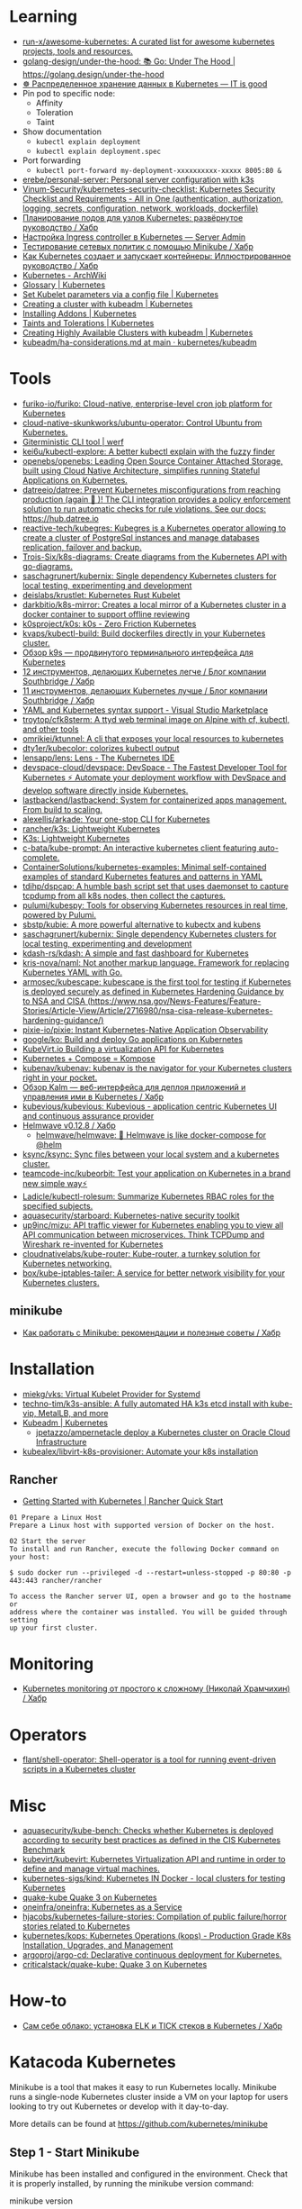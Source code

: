 :PROPERTIES:
:ID:       169228af-10b2-4a7e-b9fa-0619733b14ed
:END:

* Learning
- [[https://github.com/run-x/awesome-kubernetes][run-x/awesome-kubernetes: A curated list for awesome kubernetes projects, tools and resources.]]
- [[https://github.com/golang-design/under-the-hood][golang-design/under-the-hood: 📚 Go: Under The Hood | https://golang.design/under-the-hood]]
- [[http://itisgood.ru/2019/11/18/raspredelennoe-hranenie-dannyh-v-kubernetes/][☸️ Распределенное хранение данных в Kubernetes — IT is good]]
- Pin pod to specific node:
  - Affinity
  - Toleration
  - Taint
- Show documentation
  - =kubectl explain deployment=
  - =kubectl explain deployment.spec=
- Port forwarding
  - =kubectl port-forward my-deployment-xxxxxxxxxx-xxxxx 8005:80 &=
- [[https://github.com/erebe/personal-server][erebe/personal-server: Personal server configuration with k3s]]
- [[https://github.com/Vinum-Security/kubernetes-security-checklist][Vinum-Security/kubernetes-security-checklist: Kubernetes Security Checklist and Requirements - All in One (authentication, authorization, logging, secrets, configuration, network, workloads, dockerfile)]]
- [[https://habr.com/ru/company/netologyru/blog/580902/][Планирование подов для узлов Kubernetes: развёрнутое руководство / Хабр]]
- [[https://serveradmin.ru/kubernetes-ingress/][Настройка Ingress controller в Kubernetes — Server Admin]]
- [[https://habr.com/ru/company/otus/blog/653973/][Тестирование сетевых политик с помощью Minikube / Хабр]]
- [[https://habr.com/ru/post/657641/][Как Kubernetes создает и запускает контейнеры: Иллюстрированное руководство / Хабр]]
- [[https://wiki.archlinux.org/title/Kubernetes][Kubernetes - ArchWiki]]
- [[https://kubernetes.io/docs/reference/glossary/?fundamental=true][Glossary | Kubernetes]]
- [[https://kubernetes.io/docs/tasks/administer-cluster/kubelet-config-file/][Set Kubelet parameters via a config file | Kubernetes]]
- [[https://kubernetes.io/docs/setup/production-environment/tools/kubeadm/create-cluster-kubeadm/][Creating a cluster with kubeadm | Kubernetes]]
- [[https://kubernetes.io/docs/concepts/cluster-administration/addons/][Installing Addons | Kubernetes]]
- [[https://kubernetes.io/docs/concepts/scheduling-eviction/taint-and-toleration/][Taints and Tolerations | Kubernetes]]
- [[https://kubernetes.io/docs/setup/production-environment/tools/kubeadm/high-availability/][Creating Highly Available Clusters with kubeadm | Kubernetes]]
- [[https://github.com/kubernetes/kubeadm/blob/main/docs/ha-considerations.md#options-for-software-load-balancing][kubeadm/ha-considerations.md at main · kubernetes/kubeadm]]

* Tools
- [[https://github.com/furiko-io/furiko][furiko-io/furiko: Cloud-native, enterprise-level cron job platform for Kubernetes]]
- [[https://github.com/cloud-native-skunkworks/ubuntu-operator][cloud-native-skunkworks/ubuntu-operator: Control Ubuntu from Kubernetes.]]
- [[https://werf.io/][Giterministic CLI tool | werf]]
- [[https://github.com/kei6u/kubectl-explore][kei6u/kubectl-explore: A better kubectl explain with the fuzzy finder]]
- [[https://github.com/openebs/openebs][openebs/openebs: Leading Open Source Container Attached Storage, built using Cloud Native Architecture, simplifies running Stateful Applications on Kubernetes.]]
- [[https://github.com/datreeio/datree][datreeio/datree: Prevent Kubernetes misconfigurations from reaching production (again 😤 )! The CLI integration provides a policy enforcement solution to run automatic checks for rule violations. See our docs: https://hub.datree.io]]
- [[https://github.com/reactive-tech/kubegres][reactive-tech/kubegres: Kubegres is a Kubernetes operator allowing to create a cluster of PostgreSql instances and manage databases replication, failover and backup.]]
- [[https://github.com/Trois-Six/k8s-diagrams][Trois-Six/k8s-diagrams: Create diagrams from the Kubernetes API with go-diagrams.]]
- [[https://github.com/saschagrunert/kubernix][saschagrunert/kubernix: Single dependency Kubernetes clusters for local testing, experimenting and development]]
- [[https://github.com/deislabs/krustlet][deislabs/krustlet: Kubernetes Rust Kubelet]]
- [[https://github.com/darkbitio/k8s-mirror][darkbitio/k8s-mirror: Creates a local mirror of a Kubernetes cluster in a docker container to support offline reviewing]]
- [[https://github.com/k0sproject/k0s][k0sproject/k0s: k0s - Zero Friction Kubernetes]]
- [[https://github.com/kvaps/kubectl-build][kvaps/kubectl-build: Build dockerfiles directly in your Kubernetes cluster.]]
- [[https://habr.com/ru/company/flant/blog/524196/#][Обзор k9s — продвинутого терминального интерфейса для Kubernetes]]
- [[https://habr.com/ru/company/southbridge/blog/523790/][12 инструментов, делающих Kubernetes легче / Блог компании Southbridge / Хабр]]
- [[https://habr.com/ru/company/southbridge/blog/523358/][11 инструментов, делающих Kubernetes лучше / Блог компании Southbridge / Хабр]]
- [[https://marketplace.visualstudio.com/items?itemName=redhat.vscode-yaml][YAML and Kubernetes syntax support - Visual Studio Marketplace]]
- [[https://github.com/troytop/cfk8sterm][troytop/cfk8sterm: A ttyd web terminal image on Alpine with cf, kubectl, and other tools]]
- [[https://github.com/omrikiei/ktunnel][omrikiei/ktunnel: A cli that exposes your local resources to kubernetes]]
- [[https://github.com/dty1er/kubecolor][dty1er/kubecolor: colorizes kubectl output]]
- [[https://github.com/lensapp/lens][lensapp/lens: Lens - The Kubernetes IDE]]
- [[https://github.com/devspace-cloud/devspace][devspace-cloud/devspace: DevSpace - The Fastest Developer Tool for Kubernetes ⚡ Automate your deployment workflow with DevSpace and develop software directly inside Kubernetes.]]
- [[https://github.com/lastbackend/lastbackend][lastbackend/lastbackend: System for containerized apps management. From build to scaling.]]
- [[https://github.com/alexellis/arkade][alexellis/arkade: Your one-stop CLI for Kubernetes]]
- [[https://github.com/rancher/k3s][rancher/k3s: Lightweight Kubernetes]]
- [[https://k3s.io/][K3s: Lightweight Kubernetes]]
- [[https://github.com/c-bata/kube-prompt][c-bata/kube-prompt: An interactive kubernetes client featuring auto-complete.]]
- [[https://github.com/ContainerSolutions/kubernetes-examples][ContainerSolutions/kubernetes-examples: Minimal self-contained examples of standard Kubernetes features and patterns in YAML]]
- [[https://github.com/tdihp/dspcap][tdihp/dspcap: A humble bash script set that uses daemonset to capture tcpdump from all k8s nodes, then collect the captures.]]
- [[https://github.com/pulumi/kubespy][pulumi/kubespy: Tools for observing Kubernetes resources in real time, powered by Pulumi.]]
- [[https://github.com/sbstp/kubie][sbstp/kubie: A more powerful alternative to kubectx and kubens]]
- [[https://github.com/saschagrunert/kubernix][saschagrunert/kubernix: Single dependency Kubernetes clusters for local testing, experimenting and development]]
- [[https://github.com/kdash-rs/kdash][kdash-rs/kdash: A simple and fast dashboard for Kubernetes]]
- [[https://github.com/kris-nova/naml][kris-nova/naml: Not another markup language. Framework for replacing Kubernetes YAML with Go.]]
- [[https://github.com/armosec/kubescape][armosec/kubescape: kubescape is the first tool for testing if Kubernetes is deployed securely as defined in Kubernetes Hardening Guidance by to NSA and CISA (https://www.nsa.gov/News-Features/Feature-Stories/Article-View/Article/2716980/nsa-cisa-release-kubernetes-hardening-guidance/)]]
- [[https://github.com/pixie-io/pixie][pixie-io/pixie: Instant Kubernetes-Native Application Observability]]
- [[https://github.com/google/ko][google/ko: Build and deploy Go applications on Kubernetes]]
- [[https://kubevirt.io/][KubeVirt.io Building a virtualization API for Kubernetes]]
- [[https://kompose.io/][Kubernetes + Compose = Kompose]]
- [[https://github.com/kubenav/kubenav][kubenav/kubenav: kubenav is the navigator for your Kubernetes clusters right in your pocket.]]
- [[https://habr.com/ru/company/flant/blog/575972/][Обзор Kalm — веб-интерфейса для деплоя приложений и управления ими в Kubernetes / Хабр]]
- [[https://github.com/kubevious/kubevious][kubevious/kubevious: Kubevious - application centric Kubernetes UI and continuous assurance provider]]
- [[https://habr.com/ru/post/575646/][Helmwave v0.12.8 / Хабр]]
  - [[https://github.com/helmwave/helmwave][helmwave/helmwave: 🌊 Helmwave is like docker-compose for @helm]]
- [[https://github.com/ksync/ksync][ksync/ksync: Sync files between your local system and a kubernetes cluster.]]
- [[https://github.com/teamcode-inc/kubeorbit][teamcode-inc/kubeorbit: Test your application on Kubernetes in a brand new simple way⚡]]
- [[https://github.com/Ladicle/kubectl-rolesum][Ladicle/kubectl-rolesum: Summarize Kubernetes RBAC roles for the specified subjects.]]
- [[https://github.com/aquasecurity/starboard][aquasecurity/starboard: Kubernetes-native security toolkit]]
- [[https://github.com/up9inc/mizu][up9inc/mizu: API traffic viewer for Kubernetes enabling you to view all API communication between microservices. Think TCPDump and Wireshark re-invented for Kubernetes]]
- [[https://github.com/cloudnativelabs/kube-router][cloudnativelabs/kube-router: Kube-router, a turnkey solution for Kubernetes networking.]]
- [[https://github.com/box/kube-iptables-tailer][box/kube-iptables-tailer: A service for better network visibility for your Kubernetes clusters.]]

** minikube
- [[https://habr.com/ru/company/vk/blog/648117/][Как работать с Minikube: рекомендации и полезные советы / Хабр]]

* Installation
- [[https://github.com/miekg/vks][miekg/vks: Virtual Kubelet Provider for Systemd]]
- [[https://github.com/techno-tim/k3s-ansible][techno-tim/k3s-ansible: A fully automated HA k3s etcd install with kube-vip, MetalLB, and more]]
- [[https://kubernetes.io/docs/reference/setup-tools/kubeadm/][Kubeadm | Kubernetes]]
  - [[https://github.com/jpetazzo/ampernetacle][jpetazzo/ampernetacle deploy a Kubernetes cluster on Oracle Cloud Infrastructure]]
- [[https://github.com/kubealex/libvirt-k8s-provisioner][kubealex/libvirt-k8s-provisioner: Automate your k8s installation]]

** Rancher

- [[https://rancher.com/quick-start][Getting Started with Kubernetes | Rancher Quick Start]]

#+begin_example
  01 Prepare a Linux Host
  Prepare a Linux host with supported version of Docker on the host.

  02 Start the server
  To install and run Rancher, execute the following Docker command on your host:

  $ sudo docker run --privileged -d --restart=unless-stopped -p 80:80 -p 443:443 rancher/rancher

  To access the Rancher server UI, open a browser and go to the hostname or
  address where the container was installed. You will be guided through setting
  up your first cluster.
#+end_example

* Monitoring
- [[https://habr.com/ru/post/586206/][Kubernetes monitoring от простого к сложному (Николай Храмчихин) / Хабр]]

* Operators
- [[https://github.com/flant/shell-operator][flant/shell-operator: Shell-operator is a tool for running event-driven scripts in a Kubernetes cluster]]

* Misc
- [[https://github.com/aquasecurity/kube-bench][aquasecurity/kube-bench: Checks whether Kubernetes is deployed according to security best practices as defined in the CIS Kubernetes Benchmark]]
- [[https://github.com/kubevirt/kubevirt][kubevirt/kubevirt: Kubernetes Virtualization API and runtime in order to define and manage virtual machines.]]
- [[https://github.com/kubernetes-sigs/kind][kubernetes-sigs/kind: Kubernetes IN Docker - local clusters for testing Kubernetes]]
- [[https://github.com/criticalstack/quake-kube][quake-kube Quake 3 on Kubernetes]]
- [[https://github.com/oneinfra/oneinfra][oneinfra/oneinfra: Kubernetes as a Service]]
- [[https://github.com/hjacobs/kubernetes-failure-stories][hjacobs/kubernetes-failure-stories: Compilation of public failure/horror stories related to Kubernetes]]
- [[https://github.com/kubernetes/kops][kubernetes/kops: Kubernetes Operations (kops) - Production Grade K8s Installation, Upgrades, and Management]]
- [[https://github.com/argoproj/argo-cd/][argoproj/argo-cd: Declarative continuous deployment for Kubernetes.]]
- [[https://github.com/criticalstack/quake-kube][criticalstack/quake-kube: Quake 3 on Kubernetes]]

* How-to
- [[https://habr.com/ru/post/569124/][Cам себе облако: установка ELK и TICK стеков в Kubernetes / Хабр]]

* Katacoda Kubernetes

Minikube is a tool that makes it easy to run Kubernetes locally. Minikube runs a single-node Kubernetes cluster inside a VM on your laptop for users looking to try out Kubernetes or develop with it day-to-day.

More details can be found at https://github.com/kubernetes/minikube

** Step 1 - Start Minikube
Minikube has been installed and configured in the environment. Check that it is properly installed, by running the minikube version command:

minikube version

Start the cluster, by running the minikube start command:

minikube start --wait=false

Great! You now have a running Kubernetes cluster in your online terminal. Minikube started a virtual machine for you, and a Kubernetes cluster is now running in that VM.

** Step 2 - Cluster Info
The cluster can be interacted with using the kubectl CLI. This is the main approach used for managing Kubernetes and the applications running on top of the cluster.

Details of the cluster and its health status can be discovered via kubectl cluster-info

To view the nodes in the cluster using kubectl get nodes

If the node is marked as NotReady then it is still starting the components.

This command shows all nodes that can be used to host our applications. Now we have only one node, and we can see that it’s status is ready (it is ready to accept applications for deployment).

** Step 3 - Deploy Containers
With a running Kubernetes cluster, containers can now be deployed.

Using kubectl run, it allows containers to be deployed onto the cluster - kubectl create deployment first-deployment --image=katacoda/docker-http-server

The status of the deployment can be discovered via the running Pods - kubectl get pods

Once the container is running it can be exposed via different networking options, depending on requirements. One possible solution is NodePort, that provides a dynamic port to a container.

kubectl expose deployment first-deployment --port=80 --type=NodePort

The command below finds the allocated port and executes a HTTP request.

export PORT=$(kubectl get svc first-deployment -o go-template='{{range.spec.ports}}{{if .nodePort}}{{.nodePort}}{{"\n"}}{{end}}{{end}}')
echo "Accessing host01:$PORT"
curl host01:$PORT

The result is the container that processed the request.

** Step 4 - Dashboard
Enable the dashboard using Minikube with the command minikube addons enable dashboard

Make the Kubernetes Dashboard available by deploying the following YAML definition. This should only be used on Katacoda.

kubectl apply -f /opt/kubernetes-dashboard.yaml

The Kubernetes dashboard allows you to view your applications in a UI. In this deployment, the dashboard has been made available on port 30000 but may take a while to start.

To see the progress of the Dashboard starting, watch the Pods within the kube-system namespace using kubectl get pods -n kubernetes-dashboard -w

Once running, the URL to the dashboard is https://2886795308-30000-simba08.environments.katacoda.com/

* Cheat sheet

#+begin_example
  [root@vm30:~]# lsns | grep nginx
  4026532800 mnt         2  80051 root             nginx: master process nginx -g daemon off;
  4026532801 pid         2  80051 root             nginx: master process nginx -g daemon off;
  4026532802 cgroup      2  80051 root             nginx: master process nginx -g daemon off;
  4026532865 mnt        20  90081 101              /usr/bin/dumb-init -- /nginx-ingress-controller --publish-service=ingress-nginx/ingress-nginx-controller --election-id=ingress-controller-leader --controller-class=k8s.io/ingress-nginx --ingress-class=nginx --configmap=ingress-nginx/ingress-nginx-controller --validating-webhook=:8443 --validating-webhook-certificate=/usr/local/certificates/cert --validating-webhook-key=/usr/local/certificates/key
  4026532866 pid        20  90081 101              /usr/bin/dumb-init -- /nginx-ingress-controller --publish-service=ingress-nginx/ingress-nginx-controller --election-id=ingress-controller-leader --controller-class=k8s.io/ingress-nginx --ingress-class=nginx --configmap=ingress-nginx/ingress-nginx-controller --validating-webhook=:8443 --validating-webhook-certificate=/usr/local/certificates/cert --validating-webhook-key=/usr/local/certificates/key
  4026532867 cgroup     20  90081 101              /usr/bin/dumb-init -- /nginx-ingress-controller --publish-service=ingress-nginx/ingress-nginx-controller --election-id=ingress-controller-leader --controller-class=k8s.io/ingress-nginx --ingress-class=nginx --configmap=ingress-nginx/ingress-nginx-controller --validating-webhook=:8443 --validating-webhook-certificate=/usr/local/certificates/cert --validating-webhook-key=/usr/local/certificates/key

  [root@vm30:~]# nsenter -t 80051 -n curl localhost 
  <!DOCTYPE html>
  <html>
  ...
#+end_example

- clean state
  : rm -rf /var/lib/{kubernetes,cfssl,cni,containerd,etcd,kubelet}

- print everything
  : kubectl get all -A
